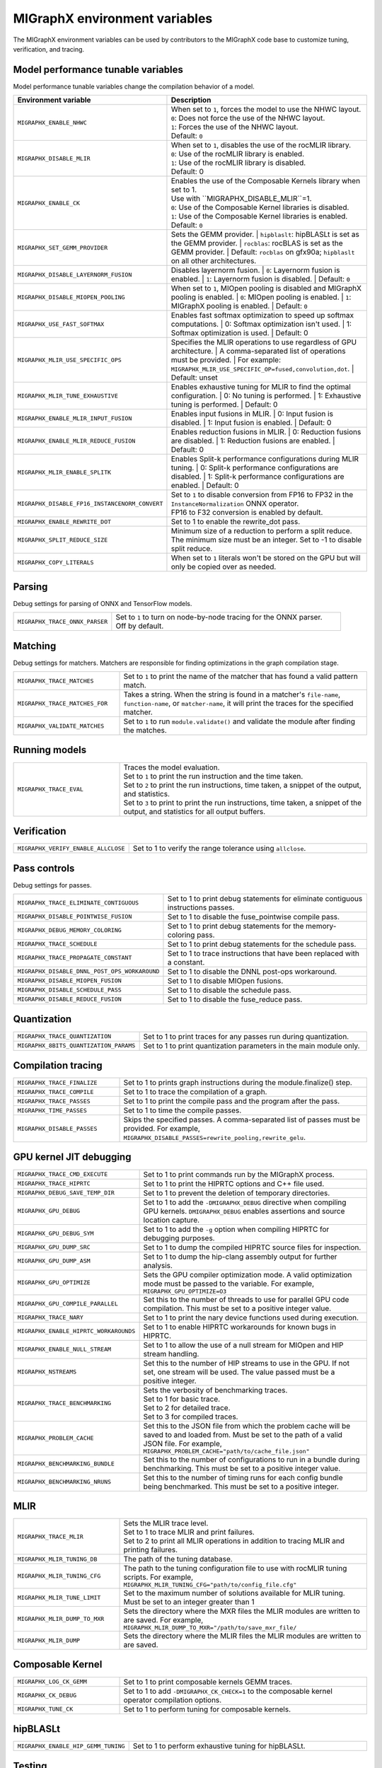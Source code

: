 .. meta::
  :description: MIGraphX environment variables for developers
  :keywords: MIGraphX, code base, contribution, developing, env vars, environment variables

========================================================
MIGraphX environment variables
========================================================

The MIGraphX environment variables can be used by contributors to the MIGraphX code base to customize tuning, verification, and tracing.


Model performance tunable variables
************************************

Model performance tunable variables change the compilation behavior of a model.
 
.. list-table:: 
  :widths: 30 70
  :header-rows: 1

  * - Environment variable
    - Description
  
  * - ``MIGRAPHX_ENABLE_NHWC``
    - | When set to ``1``, forces the model to use the NHWC layout.
      | ``0``: Does not force the use of the NHWC layout.
      | ``1``: Forces the use of the NHWC layout.
      | Default: ``0``

  * - ``MIGRAPHX_DISABLE_MLIR``
    - | When set to ``1``, disables the use of the rocMLIR library.
      | ``0``: Use of the rocMLIR library is enabled.
      | ``1``: Use of the rocMLIR library is disabled. 
      | Default: 0
    

  * - ``MIGRAPHX_ENABLE_CK``
    - | Enables the use of the Composable Kernels library when set to 1. 
      | Use with ``MIGRAPHX_DISABLE_MLIR``=1.
      | ``0``: Use of the Composable Kernel libraries is disabled.
      | ``1``: Use of the Composable Kernel libraries is enabled.
      | Default: ``0``

  * - ``MIGRAPHX_SET_GEMM_PROVIDER``
    - Sets the GEMM provider.
      | ``hipblaslt``: hipBLASLt is set as the GEMM provider.
      | ``rocblas``: rocBLAS is set as the GEMM provider.
      | Default: ``rocblas`` on gfx90a; ``hipblaslt`` on all other architectures.

  * - ``MIGRAPHX_DISABLE_LAYERNORM_FUSION``
    - Disables layernorm fusion.
      | ``0``: Layernorm fusion is enabled.
      | ``1``: Layernorm fusion is disabled.
      | Default: ``0``
  
  * - ``MIGRAPHX_DISABLE_MIOPEN_POOLING``   
    - When set to ``1``, MIOpen pooling is disabled and MIGraphX pooling is enabled.
      | ``0``: MIOpen pooling is enabled.
      | ``1``: MIGraphX pooling is enabled.
      | Default: ``0``

  * - ``MIGRAPHX_USE_FAST_SOFTMAX``
    - Enables fast softmax optimization to speed up softmax computations.
      | 0: Softmax optimization isn't used.
      | 1: Softmax optimization is used.
      | Default: 0

  * - ``MIGRAPHX_MLIR_USE_SPECIFIC_OPS``
    - Specifies the MLIR operations to use regardless of GPU architecture.  
      | A comma-separated list of operations must be provided.
      | For example: ``MIGRAPHX_MLIR_USE_SPECIFIC_OP=fused,convolution,dot``.
      | Default: unset

  * - ``MIGRAPHX_MLIR_TUNE_EXHAUSTIVE``
    - Enables exhaustive tuning for MLIR to find the optimal configuration.
      | 0: No tuning is performed.
      | 1: Exhaustive tuning is performed.
      | Default: 0

  * - ``MIGRAPHX_ENABLE_MLIR_INPUT_FUSION``
    - Enables input fusions in MLIR.
      | 0: Input fusion is disabled.
      | 1: Input fusion is enabled.
      | Default: 0

  * - ``MIGRAPHX_ENABLE_MLIR_REDUCE_FUSION``
    - Enables reduction fusions in MLIR.
      | 0: Reduction fusions are disabled.
      | 1: Reduction fusions are enabled.
      | Default: 0

  * - ``MIGRAPHX_MLIR_ENABLE_SPLITK``
    - Enables Split-k performance configurations during MLIR tuning.
      | 0: Split-k performance configurations are disabled.
      | 1: Split-k performance configurations are enabled.
      | Default: 0

  * - ``MIGRAPHX_DISABLE_FP16_INSTANCENORM_CONVERT``
    - | Set to ``1`` to disable conversion from FP16 to FP32 in the ``InstanceNormalization`` ONNX operator. 
      | FP16 to F32 conversion is enabled by default. 

  * - ``MIGRAPHX_ENABLE_REWRITE_DOT``
    - Set to 1 to enable the rewrite_dot pass.

  * - ``MIGRAPHX_SPLIT_REDUCE_SIZE``
    - Minimum size of a reduction to perform a split reduce. The minimum size must be an integer. Set to -1 to disable split reduce.

  * - ``MIGRAPHX_COPY_LITERALS``
    - When set to ``1`` literals won't be stored on the GPU but will only be copied over as needed.


Parsing
******************

Debug settings for parsing of ONNX and TensorFlow models.

.. list-table:: 
  :widths: 30 70
  :header-rows: 0

  * - ``MIGRAPHX_TRACE_ONNX_PARSER``
    - | Set to ``1`` to turn on node-by-node tracing for the ONNX parser. 
      | Off by default.                                                                  



Matching
**********

Debug settings for matchers. Matchers are responsible for finding optimizations in the graph compilation stage.

.. list-table:: 
  :widths: 30 70
  :header-rows: 0

  * - ``MIGRAPHX_TRACE_MATCHES``
    - | Set to ``1`` to print the name of the matcher that has found a valid pattern match. 

  * - ``MIGRAPHX_TRACE_MATCHES_FOR``
    - | Takes a string. When the string is found in a matcher's ``file-name``, ``function-name``, or ``matcher-name``, it will print the traces for the specified matcher. 
    
  * - ``MIGRAPHX_VALIDATE_MATCHES``
    - Set to ``1`` to run ``module.validate()`` and validate the module after finding the matches.

Running models
***************

.. list-table:: 
  :widths: 30 70
  :header-rows: 0

  * - ``MIGRAPHX_TRACE_EVAL``
    - | Traces the model evaluation. 
      | Set to ``1`` to print the run instruction and the time taken.
      | Set to ``2`` to print the run instructions, time taken, a snippet of the output, and statistics.
      | Set to ``3`` to print to print the run instructions, time taken, a snippet of the output, and statistics for all output buffers.
    
Verification
*************

.. list-table:: 
  :widths: 30 70
  :header-rows: 0

  * - ``MIGRAPHX_VERIFY_ENABLE_ALLCLOSE``
    - Set to 1 to verify the range tolerance using ``allclose``. 

Pass controls
************************

Debug settings for passes.

.. list-table:: 
  :widths: 30 70
  :header-rows: 0

  * - ``MIGRAPHX_TRACE_ELIMINATE_CONTIGUOUS``
    - Set to 1 to print debug statements for eliminate contiguous instructions passes.

  * - ``MIGRAPHX_DISABLE_POINTWISE_FUSION``
    - Set to 1 to disable the fuse_pointwise compile pass.
  
  * - ``MIGRAPHX_DEBUG_MEMORY_COLORING``
    - Set to 1 to print debug statements for the memory-coloring pass.

  * - ``MIGRAPHX_TRACE_SCHEDULE``
    - Set to 1 to print debug statements for the schedule pass.

  * - ``MIGRAPHX_TRACE_PROPAGATE_CONSTANT``
    - Set to 1 to trace instructions that have been replaced with a constant.

  * - ``MIGRAPHX_DISABLE_DNNL_POST_OPS_WORKAROUND``
    - Set to 1 to disable the DNNL post-ops workaround.

  * - ``MIGRAPHX_DISABLE_MIOPEN_FUSION``
    - Set to 1 to disable MIOpen fusions.
  
  * - ``MIGRAPHX_DISABLE_SCHEDULE_PASS``
    - Set to 1 to disable the schedule pass.

  * - ``MIGRAPHX_DISABLE_REDUCE_FUSION``
    - Set to 1 to disable the fuse_reduce pass.

Quantization
******************

.. list-table:: 
  :widths: 30 70
  :header-rows: 0
  
  * - ``MIGRAPHX_TRACE_QUANTIZATION``
    - Set to 1 to print traces for any passes run during quantization.

  * - ``MIGRAPHX_8BITS_QUANTIZATION_PARAMS``
    - Set to 1 to print quantization parameters in the main module only.



Compilation tracing
************************

.. list-table:: 
  :widths: 30 70
  :header-rows: 0

  * - ``MIGRAPHX_TRACE_FINALIZE`` 
    - Set to 1 to prints graph instructions during the module.finalize() step.

  * - ``MIGRAPHX_TRACE_COMPILE`` 
    - Set to 1 to trace the compilation of a graph.

  * - ``MIGRAPHX_TRACE_PASSES``
    - Set to 1 to print the compile pass and the program after the pass.

  * - ``MIGRAPHX_TIME_PASSES``
    - Set to 1 to time the compile passes.

  * - ``MIGRAPHX_DISABLE_PASSES``
    - Skips the specified passes. A comma-separated list of passes must be provided. For example, ``MIGRAPHX_DISABLE_PASSES=rewrite_pooling,rewrite_gelu``.

GPU kernel JIT debugging
**************************

.. list-table:: 
  :widths: 30 70
  :header-rows: 0

  * - ``MIGRAPHX_TRACE_CMD_EXECUTE``
    - Set to 1 to print commands run by the MIGraphX process.

  * - ``MIGRAPHX_TRACE_HIPRTC``
    - Set to 1 to print the HIPRTC options and C++ file used.
    
  * - ``MIGRAPHX_DEBUG_SAVE_TEMP_DIR``
    - Set to 1 to prevent the deletion of temporary directories.

  * - ``MIGRAPHX_GPU_DEBUG``
    - Set to 1 to add the ``-DMIGRAPHX_DEBUG`` directive when compiling GPU kernels. ``DMIGRAPHX_DEBUG`` enables assertions and source location capture.
  
  * - ``MIGRAPHX_GPU_DEBUG_SYM``
    - Set to 1 to add the ``-g`` option when compiling HIPRTC for debugging purposes.

  * - ``MIGRAPHX_GPU_DUMP_SRC``
    - Set to 1 to dump the compiled HIPRTC source files for inspection.

  * - ``MIGRAPHX_GPU_DUMP_ASM``
    - Set to 1 to dump the hip-clang assembly output for further analysis.

  * - ``MIGRAPHX_GPU_OPTIMIZE``
    - Sets the GPU compiler optimization mode. A valid optimization mode must be passed to the variable. For example, ``MIGRAPHX_GPU_OPTIMIZE=O3``
  
  * - ``MIGRAPHX_GPU_COMPILE_PARALLEL``
    - Set this to the number of threads to use for parallel GPU code compilation. This must be set to a positive integer value.

  * - ``MIGRAPHX_TRACE_NARY``
    - Set to 1 to print the nary device functions used during execution.

  * - ``MIGRAPHX_ENABLE_HIPRTC_WORKAROUNDS``
    - Set to 1 to enable HIPRTC workarounds for known bugs in HIPRTC.

  * - ``MIGRAPHX_ENABLE_NULL_STREAM``
    - Set to 1 to allow the use of a null stream for MIOpen and HIP stream handling.
  
  * - ``MIGRAPHX_NSTREAMS``
    - Set this to the number of HIP streams to use in the GPU. If not set, one stream will be used. The value passed must be a positive integer.

  * - ``MIGRAPHX_TRACE_BENCHMARKING``
    - | Sets the verbosity of benchmarking traces. 
      | Set to 1 for basic trace.
      | Set to 2 for detailed trace. 
      | Set to 3 for compiled traces.

  * - ``MIGRAPHX_PROBLEM_CACHE``
    - Set this to the JSON file from which the problem cache will be saved to and loaded from. Must be set to the path of a valid JSON file. For example, ``MIGRAPHX_PROBLEM_CACHE="path/to/cache_file.json"``

  * - ``MIGRAPHX_BENCHMARKING_BUNDLE``
    - Set this to the number of configurations to run in a bundle during benchmarking. This must be set to a positive integer value.

  * - ``MIGRAPHX_BENCHMARKING_NRUNS``
    - Set this to the number of timing runs for each config bundle being benchmarked. This must be set to a positive integer.


MLIR
**************************

.. list-table:: 
  :widths: 30 70
  :header-rows: 0

  * - ``MIGRAPHX_TRACE_MLIR``
    - | Sets the MLIR trace level.
      | Set to 1 to trace MLIR and print failures. 
      | Set to 2 to print all MLIR operations in addition to tracing MLIR and printing failures.

  * - ``MIGRAPHX_MLIR_TUNING_DB``
    - The path of the tuning database. 

  * - ``MIGRAPHX_MLIR_TUNING_CFG``
    - The path to the tuning configuration file to use with rocMLIR tuning scripts. For example, ``MIGRAPHX_MLIR_TUNING_CFG="path/to/config_file.cfg"``

  * - ``MIGRAPHX_MLIR_TUNE_LIMIT``
    - Set to the maximum number of solutions available for MLIR tuning. Must be set to an integer greater than 1

  * - ``MIGRAPHX_MLIR_DUMP_TO_MXR``
    - Sets the directory where the MXR files the MLIR modules are written to are saved. For example, ``MIGRAPHX_MLIR_DUMP_TO_MXR="/path/to/save_mxr_file/`` 

  * - ``MIGRAPHX_MLIR_DUMP``
    - Sets the directory where the MLIR files the MLIR modules are written to are saved.

Composable Kernel
**************************

.. list-table:: 
  :widths: 30 70
  :header-rows: 0
  
  * - ``MIGRAPHX_LOG_CK_GEMM``
    - Set to 1 to print composable kernels GEMM traces.

  * - ``MIGRAPHX_CK_DEBUG``
    - Set to 1 to add ``-DMIGRAPHX_CK_CHECK=1`` to the composable kernel operator compilation options.

  * - ``MIGRAPHX_TUNE_CK``
    - Set to 1 to perform tuning for composable kernels.

hipBLASLt
**************************

.. list-table:: 
  :widths: 30 70
  :header-rows: 0

  * - ``MIGRAPHX_ENABLE_HIP_GEMM_TUNING``
    - Set to 1 to perform exhaustive tuning for hipBLASLt.


Testing
**************************

.. list-table:: 
  :widths: 30 70
  :header-rows: 0

  * - ``MIGRAPHX_TRACE_TEST_COMPILE``
    - | Set to the target to be traced and prints the compile trace for verify tests on the given target. 
      | Set to ``cpu`` to trace for the CPU target. 
      | Set to ``GPU`` to trace the GPU target. 
      | This flag cannot be used in conjunction with ``MIGRAPHX_TRACE_COMPILE``.

  * - ``MIGRAPHX_TRACE_TEST``
    - Set to 1 to print the reference and target programs even if the verify tests pass.

  * - ``MIGRAPHX_DUMP_TEST``
    - Writes the results of verify tests to MXR files.

  * - ``MIGRAPHX_VERIFY_DUMP_DIFF``
    - Writes the output of the test results, as well as the reference, when they differ.

  